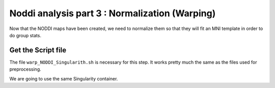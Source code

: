 Noddi analysis part 3 : Normalization (Warping)
=========================================

Now that the NODDI maps have been created, we need to normalize them so that they will fit an MNI template in order
to do group stats.

Get the Script file
-------------------

The file ``warp_NODDI_Singularith.sh`` is necessary for this step. It works pretty much the same as the files used for preprocessing.

We are going to use the same Singularity container.
